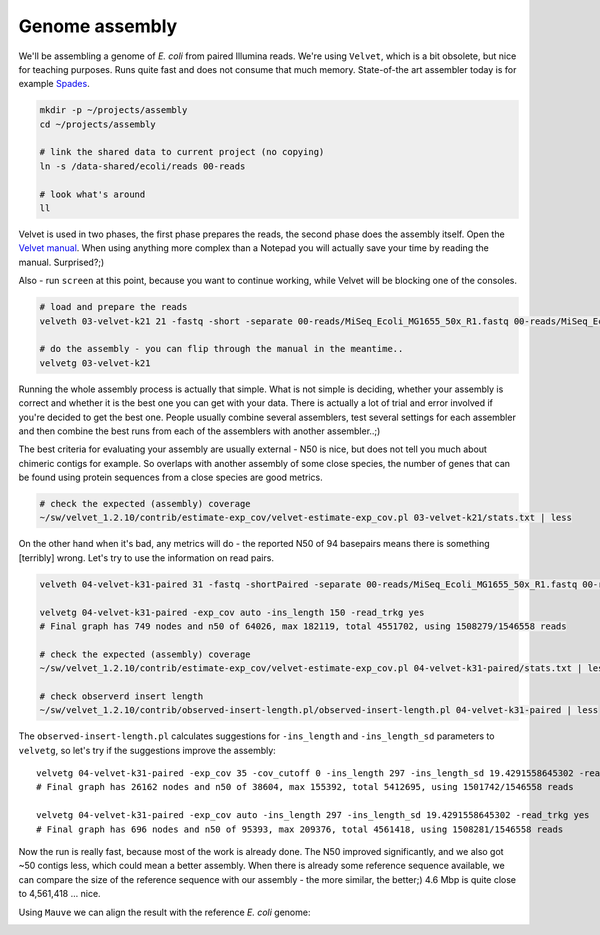 Genome assembly
===============

We'll be assembling a genome of *E. coli* from paired Illumina reads. We're
using ``Velvet``, which is a bit obsolete, but nice for teaching purposes.
Runs quite fast and does not consume that much memory. State-of-the art
assembler today is for example `Spades <http://cab.spbu.ru/software/spades/>`_.

.. code-block:: bash

  mkdir -p ~/projects/assembly
  cd ~/projects/assembly

  # link the shared data to current project (no copying)
  ln -s /data-shared/ecoli/reads 00-reads

  # look what's around
  ll

Velvet is used in two phases, the first phase prepares the reads, the second
phase  does the assembly itself. Open the `Velvet manual
<https://www.ebi.ac.uk/~zerbino/velvet/Manual.pdf>`_. When using anything more
complex than a Notepad you will actually save your time by reading the
manual. Surprised?;)

Also - run ``screen`` at this point, because you want to continue working,
while Velvet will be blocking one of the consoles.

.. code-block:: bash

  # load and prepare the reads
  velveth 03-velvet-k21 21 -fastq -short -separate 00-reads/MiSeq_Ecoli_MG1655_50x_R1.fastq 00-reads/MiSeq_Ecoli_MG1655_50x_R2.fastq

  # do the assembly - you can flip through the manual in the meantime..
  velvetg 03-velvet-k21

Running the whole assembly process is actually that simple. What is not simple
is deciding, whether your assembly is correct and whether it is the best one
you can get with your data. There is actually a lot of trial and error involved
if you're decided to get the best one. People usually combine several assemblers,
test several settings for each assembler and then combine the best runs from each
of the assemblers with another assembler..;)

The best criteria for evaluating your assembly are usually external - N50 is
nice, but does not tell you much about chimeric contigs for example. So
overlaps with another  assembly of some close species, the number of genes
that can be found using protein sequences from a close species are good metrics.

.. code-block:: bash

  # check the expected (assembly) coverage
  ~/sw/velvet_1.2.10/contrib/estimate-exp_cov/velvet-estimate-exp_cov.pl 03-velvet-k21/stats.txt | less

On the other hand when it's bad, any metrics will do - the reported N50 of 94
basepairs means there is something [terribly] wrong. Let's try to use the information
on read pairs.

.. code-block:: bash

  velveth 04-velvet-k31-paired 31 -fastq -shortPaired -separate 00-reads/MiSeq_Ecoli_MG1655_50x_R1.fastq 00-reads/MiSeq_Ecoli_MG1655_50x_R2.fastq

  velvetg 04-velvet-k31-paired -exp_cov auto -ins_length 150 -read_trkg yes
  # Final graph has 749 nodes and n50 of 64026, max 182119, total 4551702, using 1508279/1546558 reads

  # check the expected (assembly) coverage
  ~/sw/velvet_1.2.10/contrib/estimate-exp_cov/velvet-estimate-exp_cov.pl 04-velvet-k31-paired/stats.txt | less

  # check observerd insert length
  ~/sw/velvet_1.2.10/contrib/observed-insert-length.pl/observed-insert-length.pl 04-velvet-k31-paired | less

The ``observed-insert-length.pl`` calculates suggestions for ``-ins_length``
and ``-ins_length_sd`` parameters to ``velvetg``, so let's try if the suggestions
improve the assembly::

  velvetg 04-velvet-k31-paired -exp_cov 35 -cov_cutoff 0 -ins_length 297 -ins_length_sd 19.4291558645302 -read_trkg yes
  # Final graph has 26162 nodes and n50 of 38604, max 155392, total 5412695, using 1501742/1546558 reads

  velvetg 04-velvet-k31-paired -exp_cov auto -ins_length 297 -ins_length_sd 19.4291558645302 -read_trkg yes
  # Final graph has 696 nodes and n50 of 95393, max 209376, total 4561418, using 1508281/1546558 reads

Now the run is really fast, because most of the work is already done.
The N50 improved significantly, and we also got ~50 contigs less,
which could mean a better assembly. When there is already some reference
sequence available, we can compare the size of the reference sequence
with our assembly - the more similar, the better;) 4.6 Mbp is quite close to
4,561,418 ... nice.

Using ``Mauve`` we can align the result with the reference *E. coli* genome:

.. image:: _static/mauve.png
   :align: center

